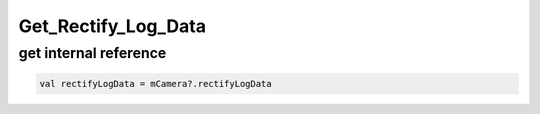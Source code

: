 Get_Rectify_Log_Data
=============================================================================

get internal reference 
~~~~~~~~~~~~~~~~~~~~~~~~~~~~~~~~~~~~~~~~~~~~~~~~~~~~~~~~~~~~~~~~~~~~~~~~~~~~~~

.. code:: kotlin

    val rectifyLogData = mCamera?.rectifyLogData